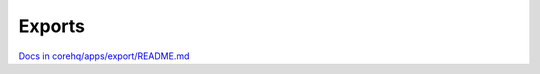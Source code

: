 =======
Exports
=======

`Docs in corehq/apps/export/README.md <https://github.com/dimagi/commcare-hq/blob/master/corehq/apps/export/README.md>`_
